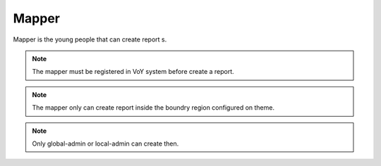 Mapper
------
Mapper is the young people that can create report s.

.. note::
    The mapper must be registered in VoY system before create a report.

.. note::
    The mapper only can create report inside the boundry region configured on theme.

.. note::
    Only global-admin or local-admin can create then.
